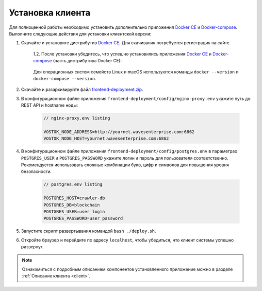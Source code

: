 .. _install-client:

Установка клиента
==============================

Для полноценной работы необходимо установить дополнительно приложения `Docker CE <https://docs.docker.com/install/>`_ и `Docker-compose <https://docs.docker.com/compose/install/>`_. Выполните следующие действия для установки клиентской версии:

1. Скачайте и установите дистрибутив `Docker CE <https://docs.docker.com/install/>`_. Для скачивания потребуется регистрация на сайте.

    | 1.2. После установки убедитесь, что успешно установились приложения `Docker CE <https://docs.docker.com/install/>`_ и `Docker-compose <https://docs.docker.com/compose/install/>`_ (часть дистрибутива Docker CE):

     .. image:: img/docker_check_linuxMac.png
        :scale: 70 %
    
    | Для операционных систем семейств Linux и macOS используются команды ``docker --version`` и ``docker-compose --version``.

2. Скачайте и разархивируйте файл `frontend-deployment.zip <https://github.com/waves-enterprise/WE-releases/releases>`_.
3. В конфигурационном файле приложения ``frontend-deployment/config/nginx-proxy.env`` укажите путь до REST API и hostname ноды:

    .. code:: js
        
        // nginx-proxy.env listing 
        
        VOSTOK_NODE_ADDRESS=http://yournet.wavesenterprise.com:6862
        VOSTOK_NODE_HOST=yournet.wavesenterprise.com:6862

4. В конфигурационном файле приложения ``frontend-deployment/config/postgres.env`` в параметрах ``POSTGRES_USER`` и ``POSTGRES_PASSWORD`` укажите логин и пароль для пользователя соответственно. Рекомендуется использовать сложные комбинации букв, цифр и символов для повышения уровня безопасности.

    .. code:: js
        
        // postgres.env listing 
        
        POSTGRES_HOST=crawler-db
        POSTGRES_DB=blockchain
        POSTGRES_USER=user login
        POSTGRES_PASSWORD=user password

5. Запустите скрипт развертывания командой ``bash ./deploy.sh``.
6. Откройте браузер и перейдите по адресу ``localhost``, чтобы убедиться, что клиент системы успешно развернут.

.. note:: Ознакомиться с подробным описанием компонентов установленного приложение можно в разделе :ref:`Описание клиента <client>`.


..     | 1.1. В ОС Windows при возникновении следующего окна с ошибкой установки включите аппаратную поддержку виртуализации в BIOS:
        .. image:: img/virt_error.png
        :height: 150